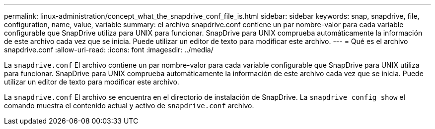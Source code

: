 ---
permalink: linux-administration/concept_what_the_snapdrive_conf_file_is.html 
sidebar: sidebar 
keywords: snap, snapdrive, file, configuration, name, value, variable 
summary: el archivo snapdrive.conf contiene un par nombre-valor para cada variable configurable que SnapDrive utiliza para UNIX para funcionar. SnapDrive para UNIX comprueba automáticamente la información de este archivo cada vez que se inicia. Puede utilizar un editor de texto para modificar este archivo. 
---
= Qué es el archivo snapdrive.conf
:allow-uri-read: 
:icons: font
:imagesdir: ../media/


[role="lead"]
La `snapdrive.conf` El archivo contiene un par nombre-valor para cada variable configurable que SnapDrive para UNIX utiliza para funcionar. SnapDrive para UNIX comprueba automáticamente la información de este archivo cada vez que se inicia. Puede utilizar un editor de texto para modificar este archivo.

La `snapdrive.conf` El archivo se encuentra en el directorio de instalación de SnapDrive. La `snapdrive config show` el comando muestra el contenido actual y activo de `snapdrive.conf` archivo.
